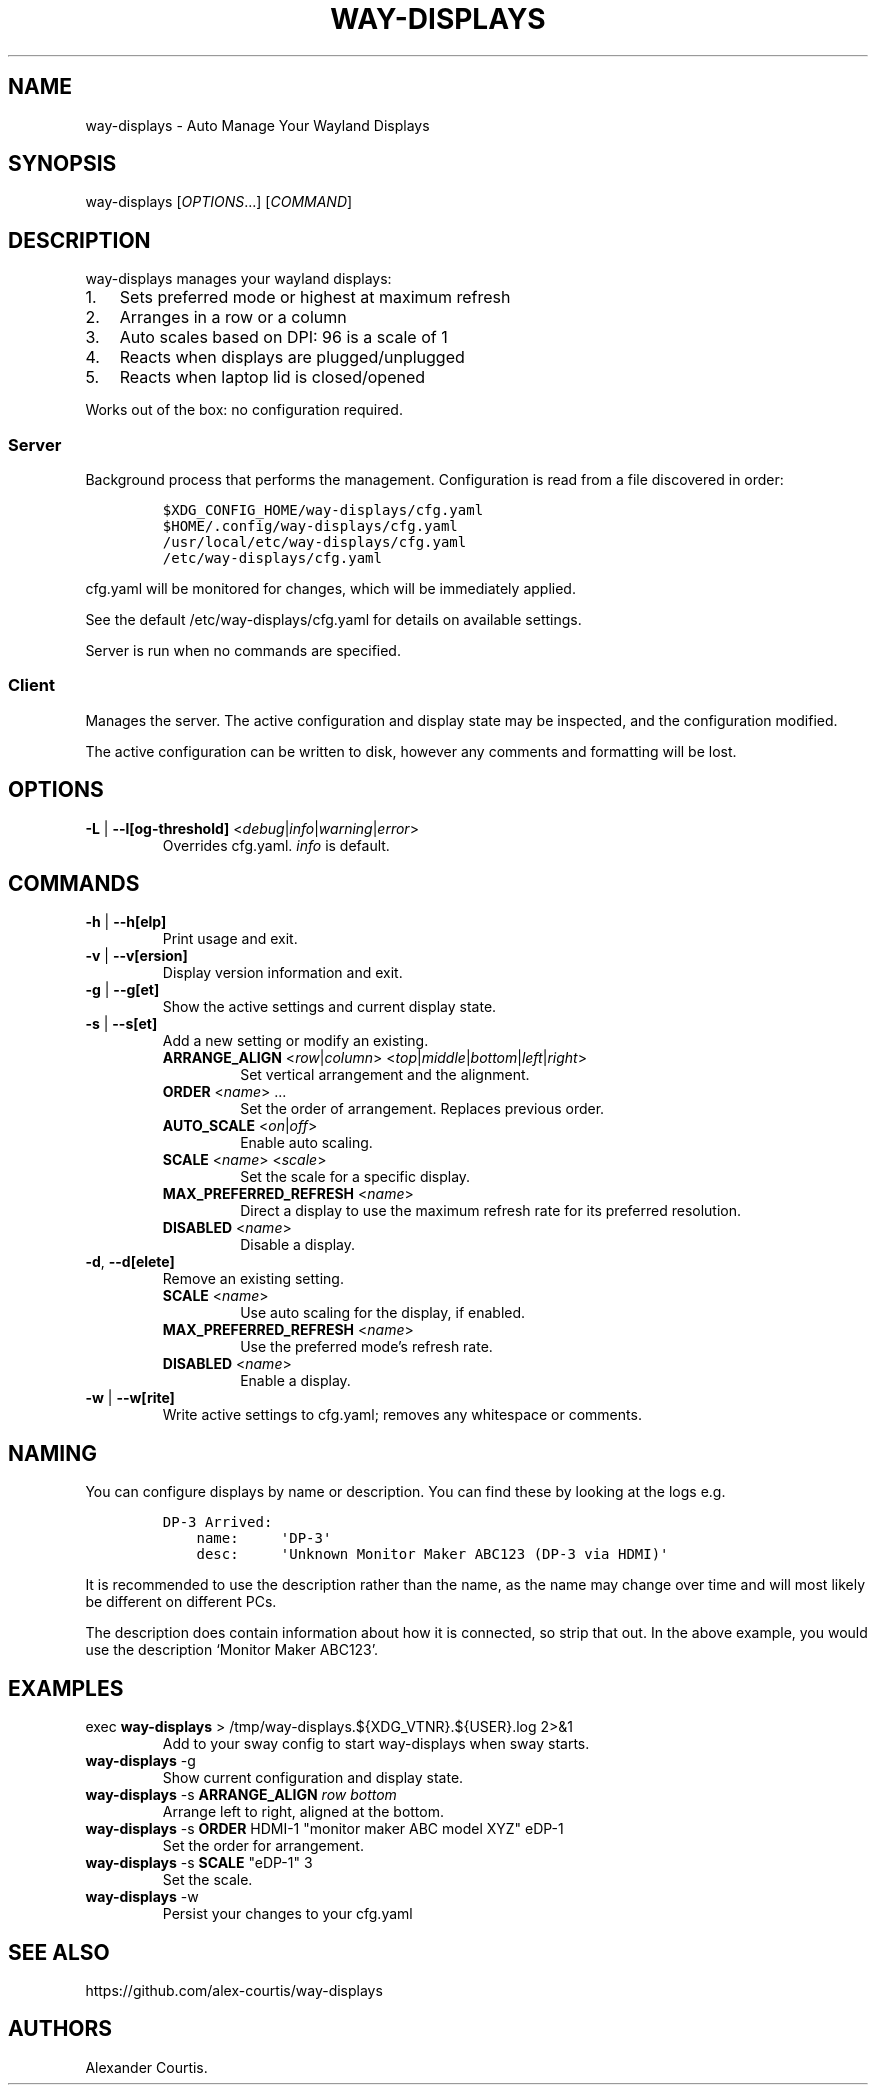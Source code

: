 .\" Automatically generated by Pandoc 2.14.2
.\"
.TH "WAY-DISPLAYS" "1" "2022/02/22" "way-displays" "User Manuals"
.hy
.SH NAME
.PP
way-displays - Auto Manage Your Wayland Displays
.SH SYNOPSIS
.PP
way-displays [\f[I]OPTIONS\f[R]\&...] [\f[I]COMMAND\f[R]]
.SH DESCRIPTION
.PP
way-displays manages your wayland displays:
.IP "1." 3
Sets preferred mode or highest at maximum refresh
.IP "2." 3
Arranges in a row or a column
.IP "3." 3
Auto scales based on DPI: 96 is a scale of 1
.IP "4." 3
Reacts when displays are plugged/unplugged
.IP "5." 3
Reacts when laptop lid is closed/opened
.PP
Works out of the box: no configuration required.
.SS Server
.PP
Background process that performs the management.
Configuration is read from a file discovered in order:
.IP
.nf
\f[C]
$XDG_CONFIG_HOME/way-displays/cfg.yaml
$HOME/.config/way-displays/cfg.yaml
/usr/local/etc/way-displays/cfg.yaml
/etc/way-displays/cfg.yaml
\f[R]
.fi
.PP
cfg.yaml will be monitored for changes, which will be immediately applied.
.PP
See the default /etc/way-displays/cfg.yaml for details on available settings.
.PP
Server is run when no commands are specified.
.SS Client
.PP
Manages the server.
The active configuration and display state may be inspected, and the configuration modified.
.PP
The active configuration can be written to disk, however any comments and formatting will be lost.
.SH OPTIONS
.TP
\f[B]\f[CB]-L\f[B]\f[R] | \f[B]\f[CB]--l[og-threshold]\f[B]\f[R] <\f[I]debug\f[R]|\f[I]info\f[R]|\f[I]warning\f[R]|\f[I]error\f[R]>
Overrides cfg.yaml.
\f[I]info\f[R] is default.
.SH COMMANDS
.TP
\f[B]\f[CB]-h\f[B]\f[R] | \f[B]\f[CB]--h[elp]\f[B]\f[R]
Print usage and exit.
.TP
\f[B]\f[CB]-v\f[B]\f[R] | \f[B]\f[CB]--v[ersion]\f[B]\f[R]
Display version information and exit.
.TP
\f[B]\f[CB]-g\f[B]\f[R] | \f[B]\f[CB]--g[et]\f[B]\f[R]
Show the active settings and current display state.
.TP
\f[B]\f[CB]-s\f[B]\f[R] | \f[B]\f[CB]--s[et]\f[B]\f[R]
Add a new setting or modify an existing.
.RS
.TP
\f[B]\f[CB]ARRANGE_ALIGN\f[B]\f[R] <\f[I]row\f[R]|\f[I]column\f[R]> <\f[I]top\f[R]|\f[I]middle\f[R]|\f[I]bottom\f[R]|\f[I]left\f[R]|\f[I]right\f[R]>
Set vertical arrangement and the alignment.
.TP
\f[B]\f[CB]ORDER\f[B]\f[R] <\f[I]name\f[R]> \&...
Set the order of arrangement.
Replaces previous order.
.TP
\f[B]\f[CB]AUTO_SCALE\f[B]\f[R] <\f[I]on\f[R]|\f[I]off\f[R]>
Enable auto scaling.
.TP
\f[B]\f[CB]SCALE\f[B]\f[R] <\f[I]name\f[R]> <\f[I]scale\f[R]>
Set the scale for a specific display.
.TP
\f[B]\f[CB]MAX_PREFERRED_REFRESH\f[B]\f[R] <\f[I]name\f[R]>
Direct a display to use the maximum refresh rate for its preferred resolution.
.TP
\f[B]\f[CB]DISABLED\f[B]\f[R] <\f[I]name\f[R]>
Disable a display.
.RE
.TP
\f[B]\f[CB]-d\f[B]\f[R], \f[B]\f[CB]--d[elete]\f[B]\f[R]
Remove an existing setting.
.RS
.TP
\f[B]\f[CB]SCALE\f[B]\f[R] <\f[I]name\f[R]>
Use auto scaling for the display, if enabled.
.TP
\f[B]\f[CB]MAX_PREFERRED_REFRESH\f[B]\f[R] <\f[I]name\f[R]>
Use the preferred mode\[cq]s refresh rate.
.TP
\f[B]\f[CB]DISABLED\f[B]\f[R] <\f[I]name\f[R]>
Enable a display.
.RE
.TP
\f[B]\f[CB]-w\f[B]\f[R] | \f[B]\f[CB]--w[rite]\f[B]\f[R]
Write active settings to cfg.yaml; removes any whitespace or comments.
.SH NAMING
.PP
You can configure displays by name or description.
You can find these by looking at the logs e.g.
.IP
.nf
\f[C]
DP-3 Arrived:
    name:     \[aq]DP-3\[aq]
    desc:     \[aq]Unknown Monitor Maker ABC123 (DP-3 via HDMI)\[aq]
\f[R]
.fi
.PP
It is recommended to use the description rather than the name, as the name may change over time and will most likely be different on different PCs.
.PP
The description does contain information about how it is connected, so strip that out.
In the above example, you would use the description `Monitor Maker ABC123'.
.SH EXAMPLES
.TP
exec \f[B]\f[CB]way-displays\f[B]\f[R] > /tmp/way-displays.${XDG_VTNR}.${USER}.log 2>&1
Add to your sway config to start way-displays when sway starts.
.TP
\f[B]\f[CB]way-displays\f[B]\f[R] -g
Show current configuration and display state.
.TP
\f[B]\f[CB]way-displays\f[B]\f[R] -s \f[B]\f[CB]ARRANGE_ALIGN\f[B]\f[R] \f[I]row\f[R] \f[I]bottom\f[R]
Arrange left to right, aligned at the bottom.
.TP
\f[B]\f[CB]way-displays\f[B]\f[R] -s \f[B]\f[CB]ORDER\f[B]\f[R] HDMI-1 \[dq]monitor maker ABC model XYZ\[dq] eDP-1
Set the order for arrangement.
.TP
\f[B]\f[CB]way-displays\f[B]\f[R] -s \f[B]\f[CB]SCALE\f[B]\f[R] \[dq]eDP-1\[dq] 3
Set the scale.
.TP
\f[B]\f[CB]way-displays\f[B]\f[R] -w
Persist your changes to your cfg.yaml
.SH SEE ALSO
.PP
https://github.com/alex-courtis/way-displays
.SH AUTHORS
Alexander Courtis.
